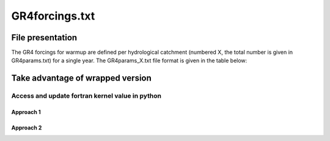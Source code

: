 .. _3_GR4forcings_warmup:

===============================
GR4forcings.txt
===============================


+++++++++++++++++++++++++++++
File presentation
+++++++++++++++++++++++++++++

The GR4 forcings for warmup are defined per hydrological catchment (numbered X, the total number is given in GR4params.txt) for a single year.
The GR4params_X.txt file format is given in the table below:

.. dropdown:: template of file

      ===============================================================================================
      $ comment line
      
      $ comment line
            
      $ comment line
                  
      $ comment line

      +---------------------------------------------------------------------------------------------+

      number-of-time-step-to-read

      +---------------------------------------------------------------------------------------------+
      
      time(s) precipitation(mm/h) evapotransipration(mm/h)

      +---------------------------------------------------------------------------------------------+



++++++++++++++++++++++++++++++++++++++++++
Take advantage of wrapped version
++++++++++++++++++++++++++++++++++++++++++

.. code-block:: python

_____________________________________________________
Access and update fortran kernel value in python
_____________________________________________________

.........................................
Approach 1
.........................................


.........................................
Approach 2
.........................................


